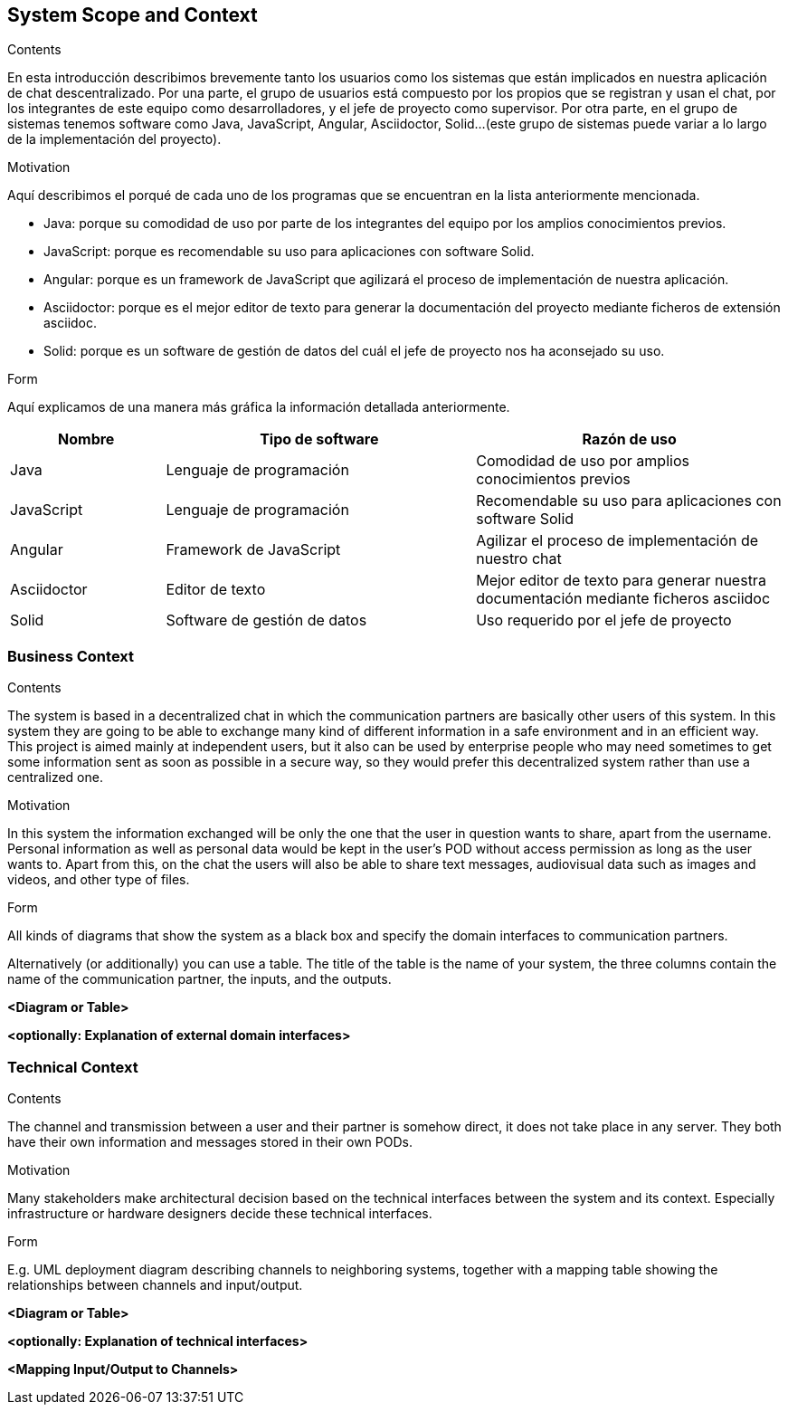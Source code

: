 [[section-system-scope-and-context]]
== System Scope and Context


[role="arc42help"]
****
.Contents
En esta introducción describimos brevemente tanto los usuarios como los sistemas que están implicados en nuestra aplicación de chat descentralizado. Por una parte, el grupo de usuarios está compuesto por los propios que se registran y usan el chat, por los integrantes de este equipo como desarrolladores, y el jefe de proyecto como supervisor. Por otra parte, en el grupo de sistemas tenemos software como Java, JavaScript, Angular, Asciidoctor, Solid...(este grupo de sistemas puede variar a lo largo de la implementación del proyecto).

.Motivation
Aquí describimos el porqué de cada uno de los programas que se encuentran en la lista anteriormente mencionada.

* Java: porque su comodidad de uso por parte de los integrantes del equipo por los amplios conocimientos previos.

* JavaScript: porque es recomendable su uso para aplicaciones con software Solid.

* Angular: porque es un framework de JavaScript que agilizará el proceso de implementación de nuestra aplicación.

* Asciidoctor: porque es el mejor editor de texto para generar la documentación del proyecto mediante ficheros de extensión asciidoc.

* Solid: porque es un software de gestión de datos del cuál el jefe de proyecto nos ha aconsejado su uso.

.Form
Aquí explicamos de una manera más gráfica la información detallada anteriormente.
****
[options="header",cols="1,2,2"]
|===
|Nombre|Tipo de software|Razón de uso
| Java | Lenguaje de programación | Comodidad de uso por amplios conocimientos previos
| JavaScript | Lenguaje de programación | Recomendable su uso para aplicaciones con software Solid
| Angular | Framework de JavaScript | Agilizar el proceso de implementación de nuestro chat
| Asciidoctor | Editor de texto | Mejor editor de texto para generar nuestra documentación mediante ficheros asciidoc
| Solid | Software de gestión de datos | Uso requerido por el jefe de proyecto
|===

=== Business Context

[role="arc42help"]
****
.Contents
The system is based in a decentralized chat in which the communication partners are basically other users of this system. In this system they are going to be able to exchange many kind of different information in a safe environment and in an efficient way.
This project is aimed mainly at independent users, but it also can be used by enterprise people who may need sometimes to get some information sent as soon as possible in a secure way, so they would prefer this decentralized system rather than use a centralized one.

.Motivation
In this system the information exchanged will be only the one that the user in question wants to share, apart from the username. Personal information as well as personal data would be kept in the user's POD without access permission as long as the user wants to.
Apart from this, on the chat the users will also be able to share text messages, audiovisual data such as images and videos, and other type of files.

.Form
All kinds of diagrams that show the system as a black box and specify the domain interfaces to communication partners.

Alternatively (or additionally) you can use a table.
The title of the table is the name of your system, the three columns contain the name of the communication partner, the inputs, and the outputs.
****

**<Diagram or Table>**

**<optionally: Explanation of external domain interfaces>**

=== Technical Context

[role="arc42help"]
****
.Contents
The channel and transmission between a user and their partner is somehow direct, it does not take place in any server. They both have their own information and messages stored in their own PODs.

.Motivation
Many stakeholders make architectural decision based on the technical interfaces between the system and its context. Especially infrastructure or hardware designers decide these technical interfaces.

.Form
E.g. UML deployment diagram describing channels to neighboring systems,
together with a mapping table showing the relationships between channels and input/output.

****

**<Diagram or Table>**

**<optionally: Explanation of technical interfaces>**

**<Mapping Input/Output to Channels>**
